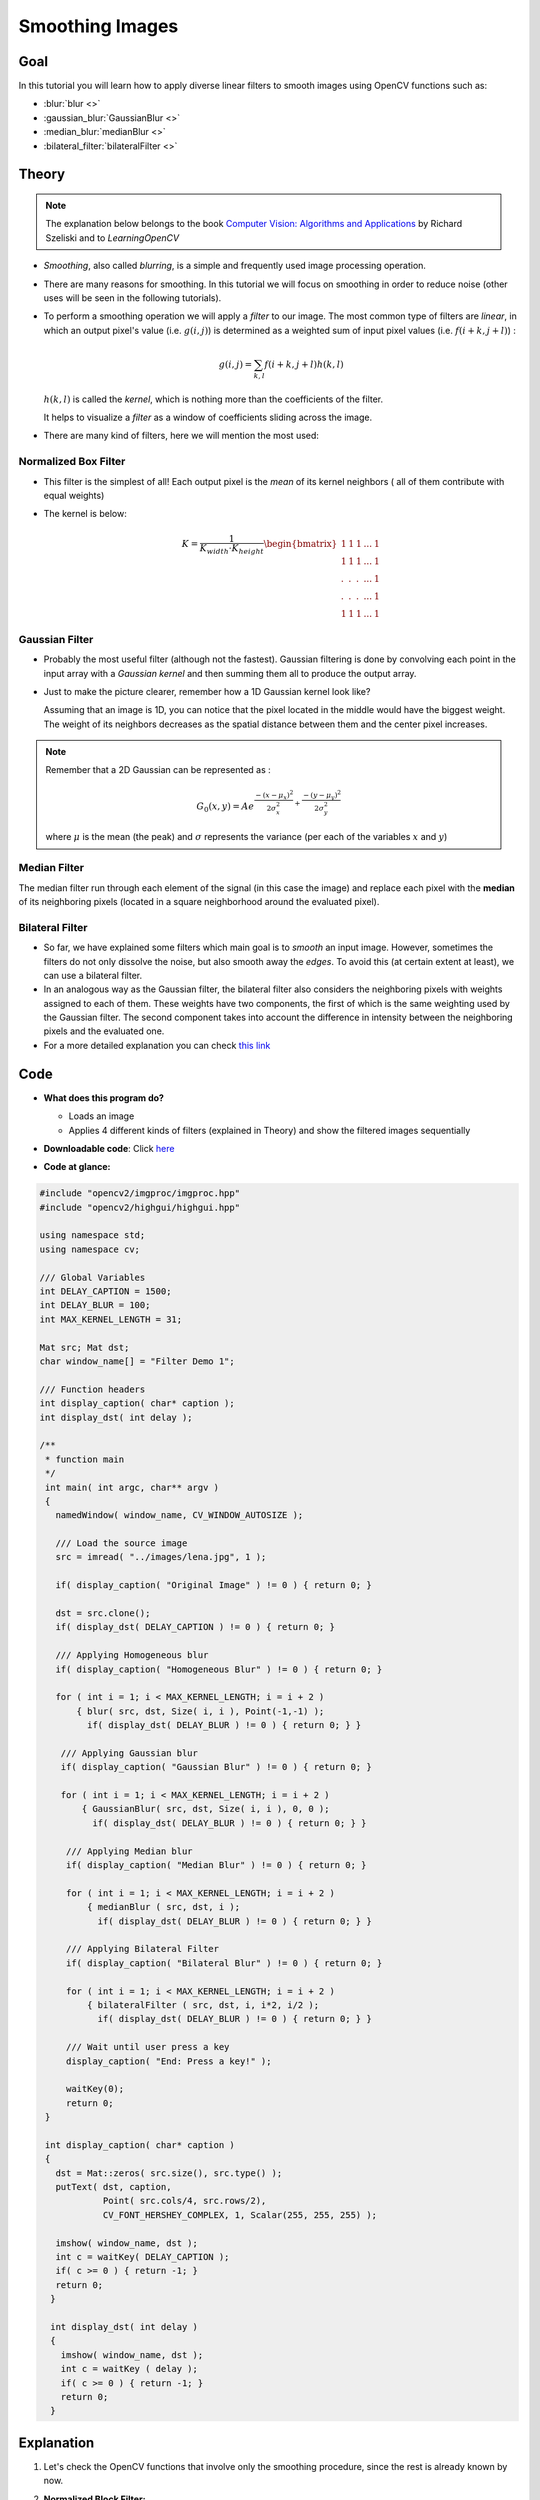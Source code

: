 .. _Smoothing:

Smoothing Images
******************

Goal
=====

In this tutorial you will learn how to apply diverse linear filters to smooth images using OpenCV functions such as:

.. container:: enumeratevisibleitemswithsquare

   * :blur:`blur <>`
   * :gaussian_blur:`GaussianBlur <>`
   * :median_blur:`medianBlur <>`
   * :bilateral_filter:`bilateralFilter <>`

Theory
======

.. note::
   The explanation below belongs to the book `Computer Vision: Algorithms and Applications <http://szeliski.org/Book/>`_  by Richard Szeliski and to *LearningOpenCV*

.. container:: enumeratevisibleitemswithsquare

   * *Smoothing*, also called *blurring*, is a simple and frequently used image processing operation.

   * There are many reasons for smoothing. In this tutorial we will focus on smoothing in order to reduce noise (other uses will be seen in the following tutorials).

   * To perform a smoothing operation we will apply a *filter* to our image. The most common type of filters are *linear*, in which an output pixel's value (i.e. :math:`g(i,j)`) is determined as a weighted sum of input pixel values (i.e. :math:`f(i+k,j+l)`) :

     .. math::
        g(i,j) = \sum_{k,l} f(i+k, j+l) h(k,l)

     :math:`h(k,l)` is called the *kernel*, which is nothing more than the coefficients of the filter.


     It helps to visualize a *filter* as a window of coefficients sliding across the image.

   * There are many kind of filters, here we will mention the most used:

Normalized Box Filter
-----------------------

.. container:: enumeratevisibleitemswithsquare

   * This filter is the simplest of all! Each output pixel is the *mean* of its kernel neighbors ( all of them contribute with equal weights)

   * The kernel is below:

     .. math::

        K = \dfrac{1}{K_{width} \cdot K_{height}} \begin{bmatrix}
            1 & 1 & 1 & ... & 1 \\
            1 & 1 & 1 & ... & 1 \\
            . & . & . & ... & 1 \\
            . & . & . & ... & 1 \\
            1 & 1 & 1 & ... & 1
           \end{bmatrix}


Gaussian Filter
---------------

.. container:: enumeratevisibleitemswithsquare

   * Probably the most useful filter (although not the fastest). Gaussian filtering is done by convolving each point in the input array with a *Gaussian kernel* and then summing them all to produce the output array.

   * Just to make the picture clearer, remember how a 1D Gaussian kernel look like?

     .. image:: images/Smoothing_Tutorial_theory_gaussian_0.jpg
              :align: center

     Assuming that an image is 1D, you can notice that the pixel located in the middle would have the biggest weight. The weight of its neighbors decreases as the spatial distance between them and the center pixel increases.

.. note::

   Remember that a 2D Gaussian can be represented as :

   .. math::

      G_{0}(x, y) = A  e^{ \dfrac{ -(x - \mu_{x})^{2} }{ 2\sigma^{2}_{x} } +  \dfrac{ -(y - \mu_{y})^{2} }{ 2\sigma^{2}_{y} } }

   where :math:`\mu` is the mean (the peak) and :math:`\sigma` represents the variance (per each of the variables :math:`x` and :math:`y`)


Median Filter
--------------

The median filter run through each element of the signal (in this case the image) and replace each pixel with the **median** of its neighboring pixels (located in a square neighborhood around the evaluated pixel).


Bilateral Filter
-----------------

.. container:: enumeratevisibleitemswithsquare

   * So far, we have explained some filters which main goal is to *smooth* an input image. However, sometimes the filters do not only dissolve the noise, but also smooth away the *edges*. To avoid this (at certain extent at least), we can use a bilateral filter.

   * In an analogous way as the Gaussian filter,  the bilateral filter also considers the neighboring pixels with  weights assigned to each of them. These weights have two components, the first of which is the same weighting used by the Gaussian filter. The second component takes into account the difference in intensity between the neighboring pixels and the evaluated one.

   * For a more detailed explanation you can check `this link <http://homepages.inf.ed.ac.uk/rbf/CVonline/LOCAL_COPIES/MANDUCHI1/Bilateral_Filtering.html>`_


Code
======

.. container:: enumeratevisibleitemswithsquare

   * **What does this program do?**

     .. container:: enumeratevisibleitemswithsquare

        * Loads an image
        * Applies 4 different kinds of filters (explained in Theory) and show the filtered images sequentially

   * **Downloadable code**:
     Click `here <https://github.com/Itseez/opencv/tree/master/samples/cpp/tutorial_code/ImgProc/Smoothing.cpp>`_

   * **Code at glance:**


.. code-block:: cpp

   #include "opencv2/imgproc/imgproc.hpp"
   #include "opencv2/highgui/highgui.hpp"

   using namespace std;
   using namespace cv;

   /// Global Variables
   int DELAY_CAPTION = 1500;
   int DELAY_BLUR = 100;
   int MAX_KERNEL_LENGTH = 31;

   Mat src; Mat dst;
   char window_name[] = "Filter Demo 1";

   /// Function headers
   int display_caption( char* caption );
   int display_dst( int delay );

   /**
    * function main
    */
    int main( int argc, char** argv )
    {
      namedWindow( window_name, CV_WINDOW_AUTOSIZE );

      /// Load the source image
      src = imread( "../images/lena.jpg", 1 );

      if( display_caption( "Original Image" ) != 0 ) { return 0; }

      dst = src.clone();
      if( display_dst( DELAY_CAPTION ) != 0 ) { return 0; }

      /// Applying Homogeneous blur
      if( display_caption( "Homogeneous Blur" ) != 0 ) { return 0; }

      for ( int i = 1; i < MAX_KERNEL_LENGTH; i = i + 2 )
      	  { blur( src, dst, Size( i, i ), Point(-1,-1) );
            if( display_dst( DELAY_BLUR ) != 0 ) { return 0; } }

       /// Applying Gaussian blur
       if( display_caption( "Gaussian Blur" ) != 0 ) { return 0; }

       for ( int i = 1; i < MAX_KERNEL_LENGTH; i = i + 2 )
       	   { GaussianBlur( src, dst, Size( i, i ), 0, 0 );
             if( display_dst( DELAY_BLUR ) != 0 ) { return 0; } }

        /// Applying Median blur
  	if( display_caption( "Median Blur" ) != 0 ) { return 0; }

  	for ( int i = 1; i < MAX_KERNEL_LENGTH; i = i + 2 )
      	    { medianBlur ( src, dst, i );
              if( display_dst( DELAY_BLUR ) != 0 ) { return 0; } }

  	/// Applying Bilateral Filter
  	if( display_caption( "Bilateral Blur" ) != 0 ) { return 0; }

  	for ( int i = 1; i < MAX_KERNEL_LENGTH; i = i + 2 )
      	    { bilateralFilter ( src, dst, i, i*2, i/2 );
              if( display_dst( DELAY_BLUR ) != 0 ) { return 0; } }

  	/// Wait until user press a key
  	display_caption( "End: Press a key!" );

  	waitKey(0);
  	return 0;
    }

    int display_caption( char* caption )
    {
      dst = Mat::zeros( src.size(), src.type() );
      putText( dst, caption,
               Point( src.cols/4, src.rows/2),
               CV_FONT_HERSHEY_COMPLEX, 1, Scalar(255, 255, 255) );

      imshow( window_name, dst );
      int c = waitKey( DELAY_CAPTION );
      if( c >= 0 ) { return -1; }
      return 0;
     }

     int display_dst( int delay )
     {
       imshow( window_name, dst );
       int c = waitKey ( delay );
       if( c >= 0 ) { return -1; }
       return 0;
     }



Explanation
=============

#. Let's check the OpenCV functions that involve only the smoothing procedure, since the rest is already known by now.

#. **Normalized Block Filter:**

   OpenCV offers the function :blur:`blur <>` to perform smoothing with this filter.

   .. code-block:: cpp

      for ( int i = 1; i < MAX_KERNEL_LENGTH; i = i + 2 )
          { blur( src, dst, Size( i, i ), Point(-1,-1) );
            if( display_dst( DELAY_BLUR ) != 0 ) { return 0; } }


   We specify 4 arguments (more details, check the Reference):

   .. container:: enumeratevisibleitemswithsquare

      + *src*: Source image

      + *dst*: Destination image

      + *Size( w,h )*: Defines the size of the kernel to be used ( of width *w* pixels and height *h* pixels)

      + *Point(-1, -1)*: Indicates where the anchor point (the pixel evaluated) is located with respect to the neighborhood. If there is a negative value, then the center of the kernel is considered the anchor point.

#. **Gaussian Filter:**

   It is performed by the function :gaussian_blur:`GaussianBlur <>` :

   .. code-block:: cpp

      for ( int i = 1; i < MAX_KERNEL_LENGTH; i = i + 2 )
          { GaussianBlur( src, dst, Size( i, i ), 0, 0 );
            if( display_dst( DELAY_BLUR ) != 0 ) { return 0; } }

   Here we use 4 arguments (more details, check the OpenCV reference):

   .. container:: enumeratevisibleitemswithsquare

      + *src*: Source image

      + *dst*: Destination image

      + *Size(w, h)*: The size of the kernel to be used (the neighbors to be considered). :math:`w` and :math:`h` have to be odd and positive numbers otherwise thi size will be calculated using the :math:`\sigma_{x}` and :math:`\sigma_{y}` arguments.

      + :math:`\sigma_{x}`: The standard deviation in x. Writing :math:`0` implies that :math:`\sigma_{x}` is calculated using kernel size.

      + :math:`\sigma_{y}`: The standard deviation in y. Writing :math:`0` implies that :math:`\sigma_{y}` is calculated using kernel size.


#. **Median Filter:**

   This filter is provided by the :median_blur:`medianBlur <>` function:

   .. code-block:: cpp

      for ( int i = 1; i < MAX_KERNEL_LENGTH; i = i + 2 )
          { medianBlur ( src, dst, i );
            if( display_dst( DELAY_BLUR ) != 0 ) { return 0; } }

   We use three arguments:

   .. container:: enumeratevisibleitemswithsquare

      + *src*: Source image

      + *dst*: Destination image, must be the same type as *src*

      + *i*: Size of the kernel (only one because we use a square window). Must be odd.


#. **Bilateral Filter**

   Provided by OpenCV function :bilateral_filter:`bilateralFilter <>`

   .. code-block:: cpp

      for ( int i = 1; i < MAX_KERNEL_LENGTH; i = i + 2 )
          { bilateralFilter ( src, dst, i, i*2, i/2 );
            if( display_dst( DELAY_BLUR ) != 0 ) { return 0; } }

   We use 5 arguments:

   .. container:: enumeratevisibleitemswithsquare

      + *src*: Source image

      + *dst*: Destination image

      + *d*: The diameter of each pixel neighborhood.

      + :math:`\sigma_{Color}`: Standard deviation in the color space.

      + :math:`\sigma_{Space}`: Standard deviation in the coordinate space (in pixel terms)


Results
========

.. container:: enumeratevisibleitemswithsquare

   * The code opens an image (in this case *lena.jpg*) and display it under the effects of the 4 filters explained.

   * Here is a snapshot of the image smoothed using *medianBlur*:

     .. image:: images/Smoothing_Tutorial_Result_Median_Filter.jpg
              :alt: Smoothing with a median filter
              :align: center
